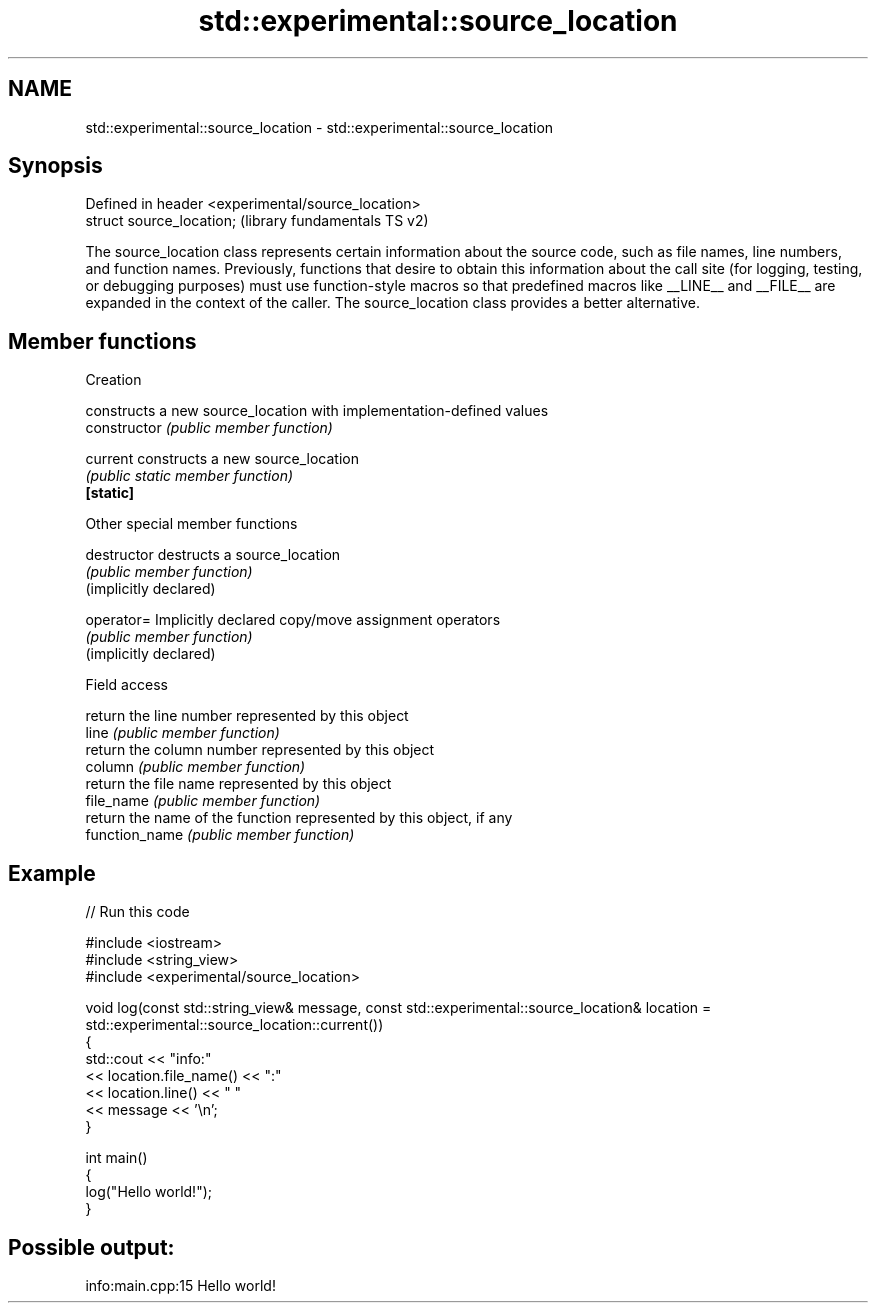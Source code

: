 .TH std::experimental::source_location 3 "2020.03.24" "http://cppreference.com" "C++ Standard Libary"
.SH NAME
std::experimental::source_location \- std::experimental::source_location

.SH Synopsis

  Defined in header <experimental/source_location>
  struct source_location;                           (library fundamentals TS v2)

  The source_location class represents certain information about the source code, such as file names, line numbers, and function names. Previously, functions that desire to obtain this information about the call site (for logging, testing, or debugging purposes) must use function-style macros so that predefined macros like __LINE__ and __FILE__ are expanded in the context of the caller. The source_location class provides a better alternative.

.SH Member functions



   Creation

                        constructs a new source_location with implementation-defined values
  constructor           \fI(public member function)\fP

  current               constructs a new source_location
                        \fI(public static member function)\fP
  \fB[static]\fP

   Other special member functions


  destructor            destructs a source_location
                        \fI(public member function)\fP
  (implicitly declared)

  operator=             Implicitly declared copy/move assignment operators
                        \fI(public member function)\fP
  (implicitly declared)

   Field access

                        return the line number represented by this object
  line                  \fI(public member function)\fP
                        return the column number represented by this object
  column                \fI(public member function)\fP
                        return the file name represented by this object
  file_name             \fI(public member function)\fP
                        return the name of the function represented by this object, if any
  function_name         \fI(public member function)\fP


.SH Example

  
// Run this code

    #include <iostream>
    #include <string_view>
    #include <experimental/source_location>

    void log(const std::string_view& message, const std::experimental::source_location& location = std::experimental::source_location::current())
    {
        std::cout << "info:"
                  << location.file_name() << ":"
                  << location.line() << " "
                  << message << '\\n';
    }

    int main()
    {
        log("Hello world!");
    }

.SH Possible output:

    info:main.cpp:15 Hello world!




